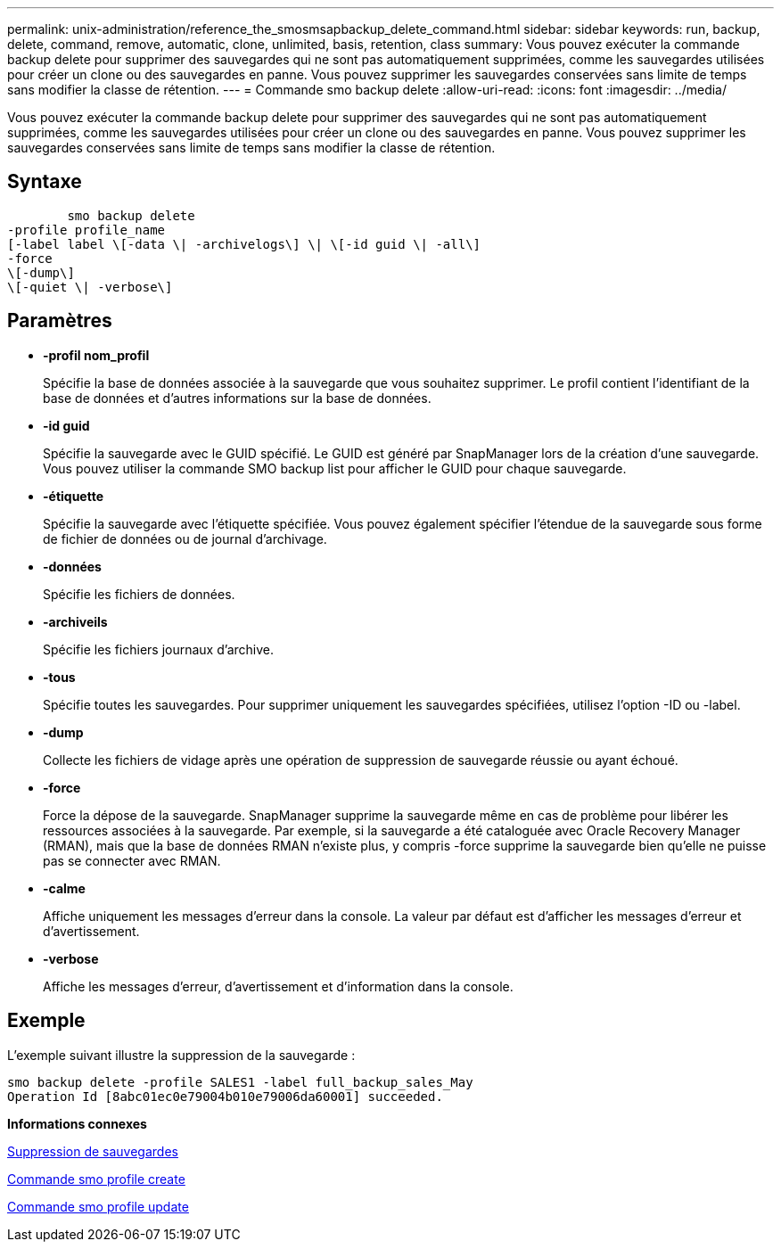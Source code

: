 ---
permalink: unix-administration/reference_the_smosmsapbackup_delete_command.html 
sidebar: sidebar 
keywords: run, backup, delete, command, remove, automatic, clone, unlimited, basis, retention, class 
summary: Vous pouvez exécuter la commande backup delete pour supprimer des sauvegardes qui ne sont pas automatiquement supprimées, comme les sauvegardes utilisées pour créer un clone ou des sauvegardes en panne. Vous pouvez supprimer les sauvegardes conservées sans limite de temps sans modifier la classe de rétention. 
---
= Commande smo backup delete
:allow-uri-read: 
:icons: font
:imagesdir: ../media/


[role="lead"]
Vous pouvez exécuter la commande backup delete pour supprimer des sauvegardes qui ne sont pas automatiquement supprimées, comme les sauvegardes utilisées pour créer un clone ou des sauvegardes en panne. Vous pouvez supprimer les sauvegardes conservées sans limite de temps sans modifier la classe de rétention.



== Syntaxe

[listing]
----

        smo backup delete
-profile profile_name
[-label label \[-data \| -archivelogs\] \| \[-id guid \| -all\]
-force
\[-dump\]
\[-quiet \| -verbose\]
----


== Paramètres

* *-profil nom_profil*
+
Spécifie la base de données associée à la sauvegarde que vous souhaitez supprimer. Le profil contient l'identifiant de la base de données et d'autres informations sur la base de données.

* *-id guid*
+
Spécifie la sauvegarde avec le GUID spécifié. Le GUID est généré par SnapManager lors de la création d'une sauvegarde. Vous pouvez utiliser la commande SMO backup list pour afficher le GUID pour chaque sauvegarde.

* *-étiquette*
+
Spécifie la sauvegarde avec l'étiquette spécifiée. Vous pouvez également spécifier l'étendue de la sauvegarde sous forme de fichier de données ou de journal d'archivage.

* *-données*
+
Spécifie les fichiers de données.

* *-archiveils*
+
Spécifie les fichiers journaux d'archive.

* *-tous*
+
Spécifie toutes les sauvegardes. Pour supprimer uniquement les sauvegardes spécifiées, utilisez l'option -ID ou -label.

* *-dump*
+
Collecte les fichiers de vidage après une opération de suppression de sauvegarde réussie ou ayant échoué.

* *-force*
+
Force la dépose de la sauvegarde. SnapManager supprime la sauvegarde même en cas de problème pour libérer les ressources associées à la sauvegarde. Par exemple, si la sauvegarde a été cataloguée avec Oracle Recovery Manager (RMAN), mais que la base de données RMAN n'existe plus, y compris -force supprime la sauvegarde bien qu'elle ne puisse pas se connecter avec RMAN.

* *-calme*
+
Affiche uniquement les messages d'erreur dans la console. La valeur par défaut est d'afficher les messages d'erreur et d'avertissement.

* *-verbose*
+
Affiche les messages d'erreur, d'avertissement et d'information dans la console.





== Exemple

L'exemple suivant illustre la suppression de la sauvegarde :

[listing]
----
smo backup delete -profile SALES1 -label full_backup_sales_May
Operation Id [8abc01ec0e79004b010e79006da60001] succeeded.
----
*Informations connexes*

xref:task_deleting_backups.adoc[Suppression de sauvegardes]

xref:reference_the_smosmsapprofile_create_command.adoc[Commande smo profile create]

xref:reference_the_smosmsapprofile_update_command.adoc[Commande smo profile update]
